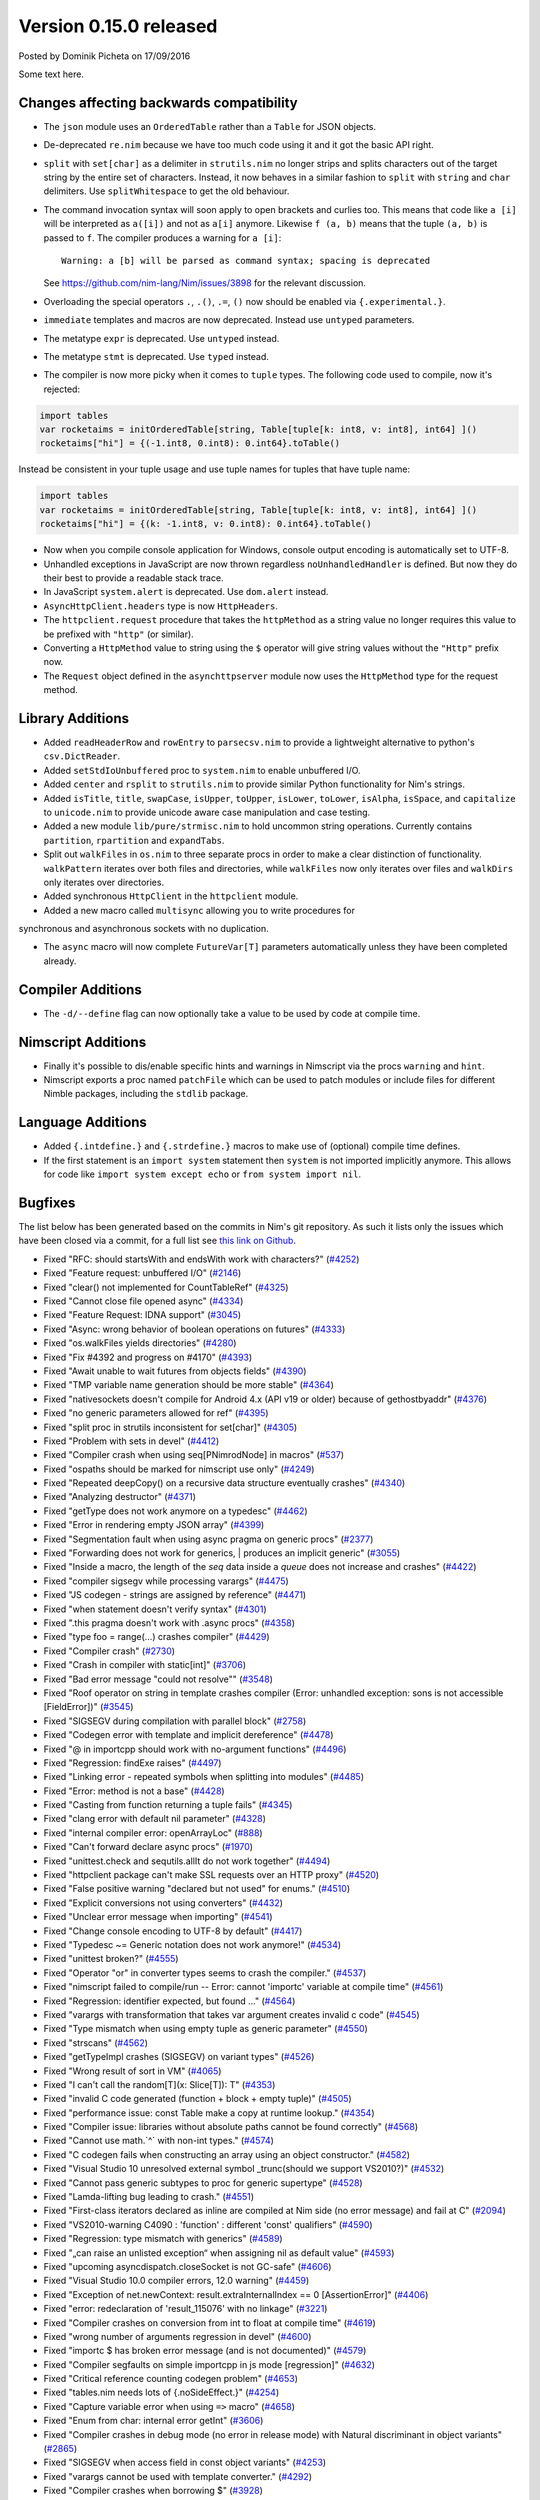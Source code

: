 Version 0.15.0 released
=======================

.. container:: metadata

  Posted by Dominik Picheta on 17/09/2016

Some text here.

Changes affecting backwards compatibility
-----------------------------------------

- The ``json`` module uses an ``OrderedTable`` rather than a ``Table``
  for JSON objects.

- De-deprecated ``re.nim`` because we have too much code using it
  and it got the basic API right.

- ``split`` with ``set[char]`` as a delimiter in ``strutils.nim``
  no longer strips and splits characters out of the target string
  by the entire set of characters. Instead, it now behaves in a
  similar fashion to ``split`` with ``string`` and ``char``
  delimiters. Use ``splitWhitespace`` to get the old behaviour.
- The command invocation syntax will soon apply to open brackets
  and curlies too. This means that code like ``a [i]`` will be
  interpreted as ``a([i])`` and not as ``a[i]`` anymore. Likewise
  ``f (a, b)`` means that the tuple ``(a, b)`` is passed to ``f``.
  The compiler produces a warning for ``a [i]``::

    Warning: a [b] will be parsed as command syntax; spacing is deprecated

  See `<https://github.com/nim-lang/Nim/issues/3898>`_ for the relevant
  discussion.
- Overloading the special operators ``.``, ``.()``, ``.=``, ``()`` now
  should be enabled via ``{.experimental.}``.
- ``immediate`` templates and macros are now deprecated.
  Instead use ``untyped`` parameters.
- The metatype ``expr`` is deprecated. Use ``untyped`` instead.
- The metatype ``stmt`` is deprecated. Use ``typed`` instead.
- The compiler is now more picky when it comes to ``tuple`` types. The
  following code used to compile, now it's rejected:

.. code-block:: nim

  import tables
  var rocketaims = initOrderedTable[string, Table[tuple[k: int8, v: int8], int64] ]()
  rocketaims["hi"] = {(-1.int8, 0.int8): 0.int64}.toTable()

Instead be consistent in your tuple usage and use tuple names for tuples
that have tuple name:

.. code-block:: nim

  import tables
  var rocketaims = initOrderedTable[string, Table[tuple[k: int8, v: int8], int64] ]()
  rocketaims["hi"] = {(k: -1.int8, v: 0.int8): 0.int64}.toTable()

- Now when you compile console application for Windows, console output
  encoding is automatically set to UTF-8.

- Unhandled exceptions in JavaScript are now thrown regardless ``noUnhandledHandler``
  is defined. But now they do their best to provide a readable stack trace.

- In JavaScript ``system.alert`` is deprecated. Use ``dom.alert`` instead.

- ``AsyncHttpClient.headers`` type is now ``HttpHeaders``.

- The ``httpclient.request`` procedure that takes the ``httpMethod`` as a string
  value no longer requires this value to be prefixed with ``"http"``
  (or similar).

- Converting a ``HttpMethod`` value to string using the ``$`` operator will
  give string values without the ``"Http"`` prefix now.

- The ``Request`` object defined in the ``asynchttpserver`` module now uses
  the ``HttpMethod`` type for the request method.

Library Additions
-----------------

- Added ``readHeaderRow`` and ``rowEntry`` to ``parsecsv.nim`` to provide
  a lightweight alternative to python's ``csv.DictReader``.
- Added ``setStdIoUnbuffered`` proc to ``system.nim`` to enable unbuffered I/O.

- Added ``center`` and ``rsplit`` to ``strutils.nim`` to
  provide similar Python functionality for Nim's strings.

- Added ``isTitle``, ``title``, ``swapCase``, ``isUpper``, ``toUpper``,
  ``isLower``, ``toLower``, ``isAlpha``, ``isSpace``, and ``capitalize``
  to ``unicode.nim`` to provide unicode aware case manipulation and case
  testing.

- Added a new module ``lib/pure/strmisc.nim`` to hold uncommon string
  operations. Currently contains ``partition``, ``rpartition``
  and ``expandTabs``.

- Split out ``walkFiles`` in ``os.nim`` to three separate procs in order
  to make a clear distinction of functionality. ``walkPattern`` iterates
  over both files and directories, while ``walkFiles`` now only iterates
  over files and ``walkDirs`` only iterates over directories.

- Added synchronous ``HttpClient`` in the ``httpclient`` module.

- Added a new macro called ``multisync`` allowing you to write procedures for
synchronous and asynchronous sockets with no duplication.

- The ``async`` macro will now complete ``FutureVar[T]`` parameters
  automatically unless they have been completed already.

Compiler Additions
------------------

- The ``-d/--define`` flag can now optionally take a value to be used
  by code at compile time.

Nimscript Additions
-------------------

- Finally it's possible to dis/enable specific hints and warnings in
  Nimscript via the procs ``warning`` and ``hint``.
- Nimscript exports  a proc named ``patchFile`` which can be used to
  patch modules or include files for different Nimble packages, including
  the ``stdlib`` package.


Language Additions
------------------

- Added ``{.intdefine.}`` and ``{.strdefine.}`` macros to make use of
  (optional) compile time defines.
- If the first statement is an ``import system`` statement then ``system``
  is not imported implicitly anymore. This allows for code like
  ``import system except echo`` or ``from system import nil``.

Bugfixes
--------

The list below has been generated based on the commits in Nim's git
repository. As such it lists only the issues which have been closed
via a commit, for a full list see
`this link on Github <https://github.com/nim-lang/Nim/issues?utf8=%E2%9C%93&q=is%3Aissue+closed%3A%222016-06-22+..+2016-09-27%22+>`_.

- Fixed "RFC: should startsWith and endsWith work with characters?"
  (`#4252 <https://github.com/nim-lang/Nim/issues/4252>`_)

- Fixed "Feature request: unbuffered I/O"
  (`#2146 <https://github.com/nim-lang/Nim/issues/2146>`_)
- Fixed "clear() not implemented for CountTableRef"
  (`#4325 <https://github.com/nim-lang/Nim/issues/4325>`_)
- Fixed "Cannot close file opened async"
  (`#4334 <https://github.com/nim-lang/Nim/issues/4334>`_)
- Fixed "Feature Request: IDNA support"
  (`#3045 <https://github.com/nim-lang/Nim/issues/3045>`_)
- Fixed "Async: wrong behavior of boolean operations on futures"
  (`#4333 <https://github.com/nim-lang/Nim/issues/4333>`_)
- Fixed "os.walkFiles yields directories"
  (`#4280 <https://github.com/nim-lang/Nim/issues/4280>`_)
- Fixed "Fix #4392 and progress on #4170"
  (`#4393 <https://github.com/nim-lang/Nim/issues/4393>`_)
- Fixed "Await unable to wait futures from objects fields"
  (`#4390 <https://github.com/nim-lang/Nim/issues/4390>`_)
- Fixed "TMP variable name generation should be more stable"
  (`#4364 <https://github.com/nim-lang/Nim/issues/4364>`_)
- Fixed "nativesockets doesn't compile for Android 4.x (API v19 or older) because of gethostbyaddr"
  (`#4376 <https://github.com/nim-lang/Nim/issues/4376>`_)
- Fixed "no generic parameters allowed for ref"
  (`#4395 <https://github.com/nim-lang/Nim/issues/4395>`_)
- Fixed "split proc in strutils inconsistent for set[char]"
  (`#4305 <https://github.com/nim-lang/Nim/issues/4305>`_)
- Fixed "Problem with sets in devel"
  (`#4412 <https://github.com/nim-lang/Nim/issues/4412>`_)
- Fixed "Compiler crash when using seq[PNimrodNode] in macros"
  (`#537 <https://github.com/nim-lang/Nim/issues/537>`_)
- Fixed "ospaths should be marked for nimscript use only"
  (`#4249 <https://github.com/nim-lang/Nim/issues/4249>`_)
- Fixed "Repeated deepCopy() on a recursive data structure eventually crashes"
  (`#4340 <https://github.com/nim-lang/Nim/issues/4340>`_)
- Fixed "Analyzing destructor"
  (`#4371 <https://github.com/nim-lang/Nim/issues/4371>`_)
- Fixed "getType does not work anymore on a typedesc"
  (`#4462 <https://github.com/nim-lang/Nim/issues/4462>`_)
- Fixed "Error in rendering empty JSON array"
  (`#4399 <https://github.com/nim-lang/Nim/issues/4399>`_)
- Fixed "Segmentation fault when using async pragma on generic procs"
  (`#2377 <https://github.com/nim-lang/Nim/issues/2377>`_)
- Fixed "Forwarding does not work for generics,  | produces an implicit generic"
  (`#3055 <https://github.com/nim-lang/Nim/issues/3055>`_)
- Fixed "Inside a macro, the length of the `seq` data inside a `queue` does not increase and crashes"
  (`#4422 <https://github.com/nim-lang/Nim/issues/4422>`_)
- Fixed "compiler sigsegv while processing varargs"
  (`#4475 <https://github.com/nim-lang/Nim/issues/4475>`_)
- Fixed "JS codegen - strings are assigned by reference"
  (`#4471 <https://github.com/nim-lang/Nim/issues/4471>`_)
- Fixed "when statement doesn't verify syntax"
  (`#4301 <https://github.com/nim-lang/Nim/issues/4301>`_)
- Fixed ".this pragma doesn't work with .async procs"
  (`#4358 <https://github.com/nim-lang/Nim/issues/4358>`_)
- Fixed "type foo = range(...) crashes compiler"
  (`#4429 <https://github.com/nim-lang/Nim/issues/4429>`_)
- Fixed "Compiler crash"
  (`#2730 <https://github.com/nim-lang/Nim/issues/2730>`_)
- Fixed "Crash in compiler with static[int]"
  (`#3706 <https://github.com/nim-lang/Nim/issues/3706>`_)
- Fixed "Bad error message "could not resolve""
  (`#3548 <https://github.com/nim-lang/Nim/issues/3548>`_)
- Fixed "Roof operator on string in template crashes compiler  (Error: unhandled exception: sons is not accessible [FieldError])"
  (`#3545 <https://github.com/nim-lang/Nim/issues/3545>`_)
- Fixed "SIGSEGV during compilation with parallel block"
  (`#2758 <https://github.com/nim-lang/Nim/issues/2758>`_)
- Fixed "Codegen error with template and implicit dereference"
  (`#4478 <https://github.com/nim-lang/Nim/issues/4478>`_)
- Fixed "@ in importcpp should work with no-argument functions"
  (`#4496 <https://github.com/nim-lang/Nim/issues/4496>`_)
- Fixed "Regression: findExe raises"
  (`#4497 <https://github.com/nim-lang/Nim/issues/4497>`_)
- Fixed "Linking error - repeated symbols when splitting into modules"
  (`#4485 <https://github.com/nim-lang/Nim/issues/4485>`_)
- Fixed "Error: method is not a base"
  (`#4428 <https://github.com/nim-lang/Nim/issues/4428>`_)
- Fixed "Casting from function returning a tuple fails"
  (`#4345 <https://github.com/nim-lang/Nim/issues/4345>`_)
- Fixed "clang error with default nil parameter"
  (`#4328 <https://github.com/nim-lang/Nim/issues/4328>`_)
- Fixed "internal compiler error: openArrayLoc"
  (`#888 <https://github.com/nim-lang/Nim/issues/888>`_)
- Fixed "Can't forward declare async procs"
  (`#1970 <https://github.com/nim-lang/Nim/issues/1970>`_)
- Fixed "unittest.check and sequtils.allIt do not work together"
  (`#4494 <https://github.com/nim-lang/Nim/issues/4494>`_)
- Fixed "httpclient package can't make SSL requests over an HTTP proxy"
  (`#4520 <https://github.com/nim-lang/Nim/issues/4520>`_)
- Fixed "False positive warning "declared but not used" for enums."
  (`#4510 <https://github.com/nim-lang/Nim/issues/4510>`_)
- Fixed "Explicit conversions not using converters"
  (`#4432 <https://github.com/nim-lang/Nim/issues/4432>`_)

- Fixed "Unclear error message when importing"
  (`#4541 <https://github.com/nim-lang/Nim/issues/4541>`_)
- Fixed "Change console encoding to UTF-8 by default"
  (`#4417 <https://github.com/nim-lang/Nim/issues/4417>`_)

- Fixed "Typedesc ~= Generic notation does not work anymore!"
  (`#4534 <https://github.com/nim-lang/Nim/issues/4534>`_)
- Fixed "unittest broken?"
  (`#4555 <https://github.com/nim-lang/Nim/issues/4555>`_)
- Fixed "Operator "or" in converter types seems to crash the compiler."
  (`#4537 <https://github.com/nim-lang/Nim/issues/4537>`_)
- Fixed "nimscript failed to compile/run -- Error: cannot 'importc' variable at compile time"
  (`#4561 <https://github.com/nim-lang/Nim/issues/4561>`_)
- Fixed "Regression: identifier expected, but found ..."
  (`#4564 <https://github.com/nim-lang/Nim/issues/4564>`_)
- Fixed "varargs with transformation that takes var argument creates invalid c code"
  (`#4545 <https://github.com/nim-lang/Nim/issues/4545>`_)
- Fixed "Type mismatch when using empty tuple as generic parameter"
  (`#4550 <https://github.com/nim-lang/Nim/issues/4550>`_)
- Fixed "strscans"
  (`#4562 <https://github.com/nim-lang/Nim/issues/4562>`_)
- Fixed "getTypeImpl crashes (SIGSEGV) on variant types"
  (`#4526 <https://github.com/nim-lang/Nim/issues/4526>`_)
- Fixed "Wrong result of sort in VM"
  (`#4065 <https://github.com/nim-lang/Nim/issues/4065>`_)
- Fixed "I can't call the random[T](x: Slice[T]): T"
  (`#4353 <https://github.com/nim-lang/Nim/issues/4353>`_)
- Fixed "invalid C code generated (function + block + empty tuple)"
  (`#4505 <https://github.com/nim-lang/Nim/issues/4505>`_)

- Fixed "performance issue: const Table make a copy at runtime lookup."
  (`#4354 <https://github.com/nim-lang/Nim/issues/4354>`_)
- Fixed "Compiler issue: libraries without absolute paths cannot be found correctly"
  (`#4568 <https://github.com/nim-lang/Nim/issues/4568>`_)
- Fixed "Cannot use math.`^` with non-int types."
  (`#4574 <https://github.com/nim-lang/Nim/issues/4574>`_)
- Fixed "C codegen fails when constructing an array using an object constructor."
  (`#4582 <https://github.com/nim-lang/Nim/issues/4582>`_)
- Fixed "Visual Studio 10 unresolved external symbol _trunc(should we support VS2010?)"
  (`#4532 <https://github.com/nim-lang/Nim/issues/4532>`_)
- Fixed "Cannot pass generic subtypes to proc for generic supertype"
  (`#4528 <https://github.com/nim-lang/Nim/issues/4528>`_)
- Fixed "Lamda-lifting bug leading to crash."
  (`#4551 <https://github.com/nim-lang/Nim/issues/4551>`_)
- Fixed "First-class iterators declared as inline are compiled at Nim side (no error message) and fail at C"
  (`#2094 <https://github.com/nim-lang/Nim/issues/2094>`_)
- Fixed "VS2010-warning C4090 : 'function' : different 'const' qualifiers"
  (`#4590 <https://github.com/nim-lang/Nim/issues/4590>`_)
- Fixed "Regression: type mismatch with generics"
  (`#4589 <https://github.com/nim-lang/Nim/issues/4589>`_)
- Fixed "„can raise an unlisted exception“ when assigning nil as default value"
  (`#4593 <https://github.com/nim-lang/Nim/issues/4593>`_)
- Fixed "upcoming asyncdispatch.closeSocket is not GC-safe"
  (`#4606 <https://github.com/nim-lang/Nim/issues/4606>`_)
- Fixed "Visual Studio 10.0 compiler errors, 12.0 warning"
  (`#4459 <https://github.com/nim-lang/Nim/issues/4459>`_)
- Fixed "Exception of net.newContext: result.extraInternalIndex == 0  [AssertionError]"
  (`#4406 <https://github.com/nim-lang/Nim/issues/4406>`_)
- Fixed "error: redeclaration of 'result_115076' with no linkage"
  (`#3221 <https://github.com/nim-lang/Nim/issues/3221>`_)
- Fixed "Compiler crashes on conversion from int to float at compile time"
  (`#4619 <https://github.com/nim-lang/Nim/issues/4619>`_)
- Fixed "wrong number of arguments regression in devel"
  (`#4600 <https://github.com/nim-lang/Nim/issues/4600>`_)
- Fixed "importc $ has broken error message (and is not documented)"
  (`#4579 <https://github.com/nim-lang/Nim/issues/4579>`_)
- Fixed "Compiler segfaults on simple importcpp in js mode [regression]"
  (`#4632 <https://github.com/nim-lang/Nim/issues/4632>`_)
- Fixed "Critical reference counting codegen problem"
  (`#4653 <https://github.com/nim-lang/Nim/issues/4653>`_)
- Fixed "tables.nim needs lots of {.noSideEffect.}"
  (`#4254 <https://github.com/nim-lang/Nim/issues/4254>`_)
- Fixed "Capture variable error when using ``=>`` macro"
  (`#4658 <https://github.com/nim-lang/Nim/issues/4658>`_)
- Fixed "Enum from char: internal error getInt"
  (`#3606 <https://github.com/nim-lang/Nim/issues/3606>`_)
- Fixed "Compiler crashes in debug mode (no error in release mode) with Natural discriminant in object variants"
  (`#2865 <https://github.com/nim-lang/Nim/issues/2865>`_)
- Fixed "SIGSEGV when access field in const object variants"
  (`#4253 <https://github.com/nim-lang/Nim/issues/4253>`_)
- Fixed "varargs cannot be used with template converter."
  (`#4292 <https://github.com/nim-lang/Nim/issues/4292>`_)
- Fixed "Compiler crashes when borrowing $"
  (`#3928 <https://github.com/nim-lang/Nim/issues/3928>`_)
- Fixed "internal error: genMagicExpr: mArrPut"
  (`#4491 <https://github.com/nim-lang/Nim/issues/4491>`_)
- Fixed "Unhelpful error message on importc namespace collision"
  (`#4580 <https://github.com/nim-lang/Nim/issues/4580>`_)
- Fixed "Problem with openarrays and slices"
  (`#4179 <https://github.com/nim-lang/Nim/issues/4179>`_)
- Fixed "Removing lines from end of file then rebuilding does not rebuild [js only?]"
  (`#4656 <https://github.com/nim-lang/Nim/issues/4656>`_)
- Fixed "getCurrentException and getCurrentExceptionMsg do not work with JS"
  (`#4635 <https://github.com/nim-lang/Nim/issues/4635>`_)
- Fixed "generic proc parameter is not inferred if type parameter has specifier"
  (`#4672 <https://github.com/nim-lang/Nim/issues/4672>`_)
- Fixed "Cannot instantiate generic parameter when it is parent type parameter"
  (`#4673 <https://github.com/nim-lang/Nim/issues/4673>`_)
- Fixed "deepCopy doesn't work with inheritance after last commit"
  (`#4693 <https://github.com/nim-lang/Nim/issues/4693>`_)
- Fixed "Multi-methods don't work when passing ref to a different thread"
  (`#4689 <https://github.com/nim-lang/Nim/issues/4689>`_)
- Fixed "Infinite loop in effect analysis on generics"
  (`#4677 <https://github.com/nim-lang/Nim/issues/4677>`_)
- Fixed "SIGSEGV when compiling NimYAML tests"
  (`#4699 <https://github.com/nim-lang/Nim/issues/4699>`_)

- Fixed "Closing AsyncEvent now also unregisters it on non-Windows platforms"
    (`#4694 <https://github.com/nim-lang/Nim/issues/4694>`_)
- Fixed "Don't update handle in upcoming/asyncdispatch poll() if it was closed"
  (`#4697 <https://github.com/nim-lang/Nim/issues/4697>`_)
- Fixed "generated local variables declared outside block"
  (`#4721 <https://github.com/nim-lang/Nim/issues/4721>`_)
- Fixed "Footer Documentation links, & Community link point to the wrong place under news entries"
  (`#4529 <https://github.com/nim-lang/Nim/issues/4529>`_)
- Fixed "Jester's macro magic leads to incorrect C generation"
  (`#4088 <https://github.com/nim-lang/Nim/issues/4088>`_)
- Fixed "cas bug in atomics.nim"
  (`#3279 <https://github.com/nim-lang/Nim/issues/3279>`_)
- Fixed "nimgrep PEG not capturing the pattern 'A'"
  (`#4751 <https://github.com/nim-lang/Nim/issues/4751>`_)
- Fixed "GC assert triggers when assigning TableRef threadvar"
  (`#4640 <https://github.com/nim-lang/Nim/issues/4640>`_)
- Fixed ".this pragma conflicts with experimental ptr dereferencing when names conflict"
  (`#4671 <https://github.com/nim-lang/Nim/issues/4671>`_)
- Fixed "Generic procs accepting var .importcpp type do not work [regression]"
  (`#4625 <https://github.com/nim-lang/Nim/issues/4625>`_)
- Fixed "C Error on tuple assignment with array"
  (`#4626 <https://github.com/nim-lang/Nim/issues/4626>`_)
- Fixed "module securehash not gcsafe"
  (`#4760 <https://github.com/nim-lang/Nim/issues/4760>`_)

- Fixed "Nimble installation failed on Windows x86."
  (`#4764 <https://github.com/nim-lang/Nim/issues/4764>`_)
- Fixed "Recent changes to marshal module break old marshalled data"
  (`#4779 <https://github.com/nim-lang/Nim/issues/4779>`_)
- Fixed "tnewasyncudp.nim test loops forever"
  (`#4777 <https://github.com/nim-lang/Nim/issues/4777>`_)
- Fixed "Wrong poll timeout behavior in asyncdispatch"
  (`#4262 <https://github.com/nim-lang/Nim/issues/4262>`_)
- Fixed "Standalone await shouldn't read future"
  (`#4170 <https://github.com/nim-lang/Nim/issues/4170>`_)
- Fixed "Regression: httpclient fails to compile without -d:ssl"
  (`#4797 <https://github.com/nim-lang/Nim/issues/4797>`_)
- Fixed "C Error on declaring array of heritable objects with bitfields"
  (`#3567 <https://github.com/nim-lang/Nim/issues/3567>`_)
- Fixed "Corruption when using Channels and Threads"
  (`#4776 <https://github.com/nim-lang/Nim/issues/4776>`_)
- Fixed "Sometimes Channel tryRecv() erroneously reports no messages available on the first call on Windows"
  (`#4746 <https://github.com/nim-lang/Nim/issues/4746>`_)
- Fixed "Improve error message of functions called without parenthesis"
  (`#4813 <https://github.com/nim-lang/Nim/issues/4813>`_)
- Fixed "Docgen doesn't find doc comments in macro generated procs"
  (`#4803 <https://github.com/nim-lang/Nim/issues/4803>`_)
- Fixed "asynchttpserver may consume unbounded memory reading headers"
  (`#3847 <https://github.com/nim-lang/Nim/issues/3847>`_)
- Fixed "TLS connection to api.clashofclans.com hangs forever."
  (`#4587 <https://github.com/nim-lang/Nim/issues/4587>`_)
